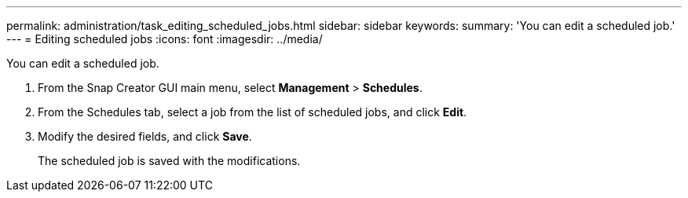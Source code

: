 ---
permalink: administration/task_editing_scheduled_jobs.html
sidebar: sidebar
keywords: 
summary: 'You can edit a scheduled job.'
---
= Editing scheduled jobs
:icons: font
:imagesdir: ../media/

[.lead]
You can edit a scheduled job.

. From the Snap Creator GUI main menu, select *Management* > *Schedules*.
. From the Schedules tab, select a job from the list of scheduled jobs, and click *Edit*.
. Modify the desired fields, and click *Save*.
+
The scheduled job is saved with the modifications.
